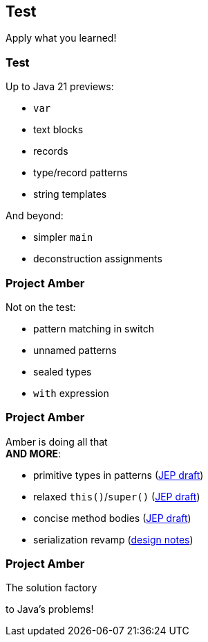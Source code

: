 == Test

Apply what you learned!

=== Test

Up to Java 21 previews:

* `var`
* text blocks
* records
* type/record patterns
* string templates

And beyond:

* simpler `main`
* deconstruction assignments

=== Project Amber

Not on the test:

* pattern matching in switch
* unnamed patterns
* sealed types
* `with` expression

=== Project Amber

Amber is doing all that +
*AND MORE*:

* primitive types in patterns (https://bugs.openjdk.org/browse/JDK-8288476[JEP draft])
* relaxed `this()`/`super()` (https://openjdk.org/jeps/8300786[JEP draft])
* concise method bodies (https://openjdk.java.net/jeps/8209434[JEP draft])
* serialization revamp (https://openjdk.org/projects/amber/design-notes/towards-better-serialization[design notes])

=== Project Amber

The solution factory

to Java's problems!
